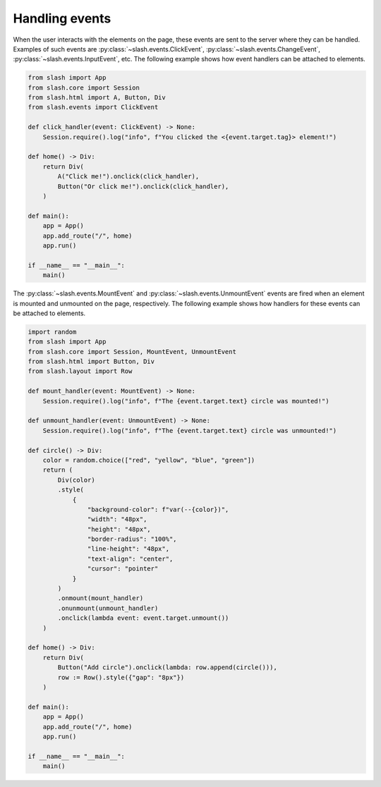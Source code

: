 Handling events
===============

When the user interacts with the elements on the page, these events are sent to the server where they can be handled.
Examples of such events are :py:class:`~slash.events.ClickEvent`, :py:class:`~slash.events.ChangeEvent`, :py:class:`~slash.events.InputEvent`, etc.
The following example shows how event handlers can be attached to elements.

.. code-block:: python

    from slash import App
    from slash.core import Session
    from slash.html import A, Button, Div
    from slash.events import ClickEvent

    def click_handler(event: ClickEvent) -> None:
        Session.require().log("info", f"You clicked the <{event.target.tag}> element!")

    def home() -> Div:
        return Div(
            A("Click me!").onclick(click_handler),
            Button("Or click me!").onclick(click_handler),
        )

    def main():
        app = App()
        app.add_route("/", home)
        app.run()

    if __name__ == "__main__":
        main()


The :py:class:`~slash.events.MountEvent` and :py:class:`~slash.events.UnmountEvent` events are fired when an element is mounted and unmounted on the page, respectively.
The following example shows how handlers for these events can be attached to elements.

.. code-block:: python

    import random
    from slash import App
    from slash.core import Session, MountEvent, UnmountEvent
    from slash.html import Button, Div
    from slash.layout import Row

    def mount_handler(event: MountEvent) -> None:
        Session.require().log("info", f"The {event.target.text} circle was mounted!")

    def unmount_handler(event: UnmountEvent) -> None:
        Session.require().log("info", f"The {event.target.text} circle was unmounted!")

    def circle() -> Div:
        color = random.choice(["red", "yellow", "blue", "green"])
        return (
            Div(color)
            .style(
                {
                    "background-color": f"var(--{color})",
                    "width": "48px",
                    "height": "48px",
                    "border-radius": "100%",
                    "line-height": "48px",
                    "text-align": "center",
                    "cursor": "pointer"
                }
            )
            .onmount(mount_handler)
            .onunmount(unmount_handler)
            .onclick(lambda event: event.target.unmount())
        )

    def home() -> Div:
        return Div(
            Button("Add circle").onclick(lambda: row.append(circle())),
            row := Row().style({"gap": "8px"})
        )

    def main():
        app = App()
        app.add_route("/", home)
        app.run()

    if __name__ == "__main__":
        main()
